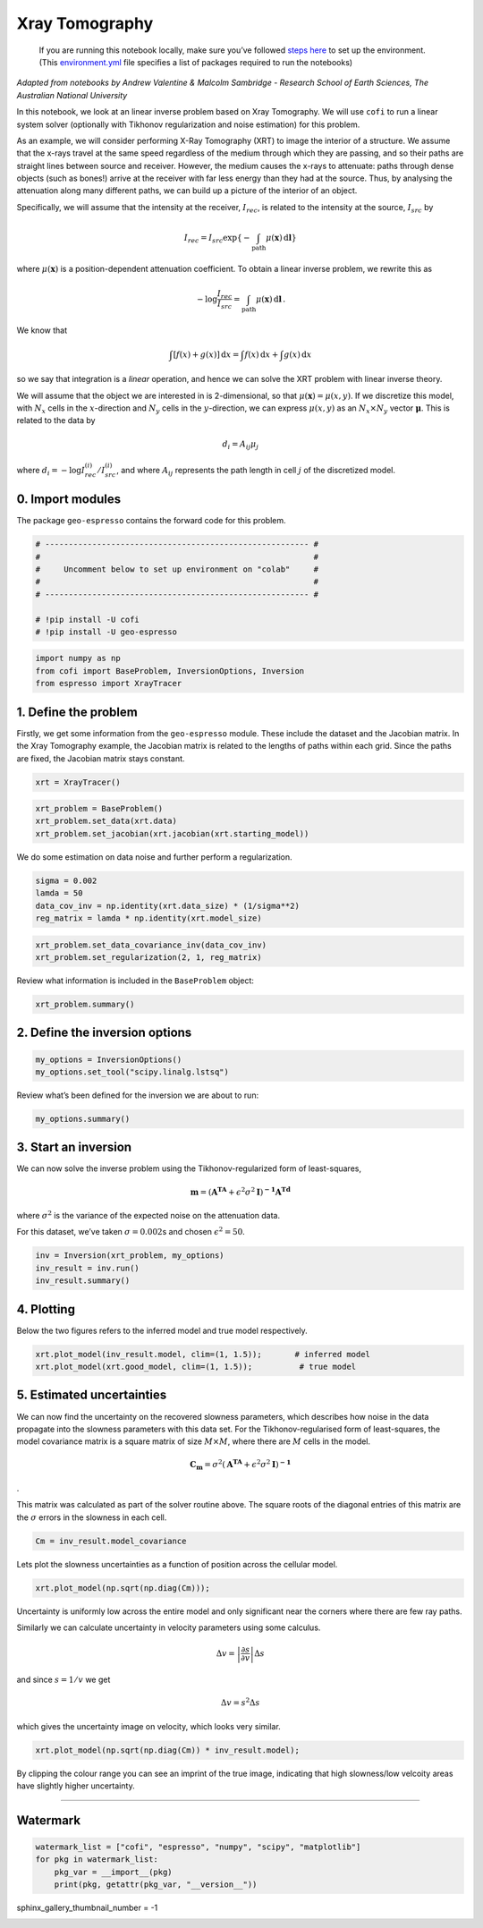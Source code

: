 
.. DO NOT EDIT.
.. THIS FILE WAS AUTOMATICALLY GENERATED BY SPHINX-GALLERY.
.. TO MAKE CHANGES, EDIT THE SOURCE PYTHON FILE:
.. "examples/generated/synth_data/xray_tomography.py"
.. LINE NUMBERS ARE GIVEN BELOW.

.. only:: html

    .. note::
        :class: sphx-glr-download-link-note

        :ref:`Go to the end <sphx_glr_download_examples_generated_synth_data_xray_tomography.py>`
        to download the full example code

.. rst-class:: sphx-glr-example-title

.. _sphx_glr_examples_generated_synth_data_xray_tomography.py:


Xray Tomography
===============

.. GENERATED FROM PYTHON SOURCE LINES 9-14

|Open In Colab|

.. |Open In Colab| image:: https://img.shields.io/badge/open%20in-Colab-b5e2fa?logo=googlecolab&style=flat-square&color=ffd670
   :target: https://colab.research.google.com/github/inlab-geo/cofi-examples/blob/main/examples/xray_tomography/xray_tomography.ipynb


.. GENERATED FROM PYTHON SOURCE LINES 17-36

.. raw:: html

   <!-- Again, please don't touch the markdown cell above. We'll generate badge 
        automatically from the above cell. -->

.. raw:: html

   <!-- This cell describes things related to environment setup, so please add more text 
        if something special (not listed below) is needed to run this notebook -->

..

   If you are running this notebook locally, make sure you’ve followed
   `steps
   here <https://github.com/inlab-geo/cofi-examples#run-the-examples-with-cofi-locally>`__
   to set up the environment. (This
   `environment.yml <https://github.com/inlab-geo/cofi-examples/blob/main/envs/environment.yml>`__
   file specifies a list of packages required to run the notebooks)


.. GENERATED FROM PYTHON SOURCE LINES 39-88

*Adapted from notebooks by Andrew Valentine & Malcolm Sambridge -
Research School of Earth Sciences, The Australian National University*

In this notebook, we look at an linear inverse problem based on Xray
Tomography. We will use ``cofi`` to run a linear system solver
(optionally with Tikhonov regularization and noise estimation) for this
problem.

As an example, we will consider performing X-Ray Tomography (XRT) to
image the interior of a structure. We assume that the x-rays travel at
the same speed regardless of the medium through which they are passing,
and so their paths are straight lines between source and receiver.
However, the medium causes the x-rays to attenuate: paths through dense
objects (such as bones!) arrive at the receiver with far less energy
than they had at the source. Thus, by analysing the attenuation along
many different paths, we can build up a picture of the interior of an
object.

Specifically, we will assume that the intensity at the receiver,
:math:`I_{rec}`, is related to the intensity at the source,
:math:`I_{src}` by

.. math:: I_{rec} = I_{src}\exp\left\{-\int_\mathrm{path} \mu(\mathbf{x})\,\mathrm{d}\mathbf{l}\right\}

\ where :math:`\mu(\mathbf{x})` is a position-dependent attenuation
coefficient. To obtain a linear inverse problem, we rewrite this as

.. math:: -\log \frac{I_{rec}}{I_{src}}=\int_\mathrm{path} \mu(\mathbf{x})\,\mathrm{d}\mathbf{l}\,.

We know that

.. math:: \int\left[f(x) + g(x)\right]\,\mathrm{d}x = \int f(x)\,\mathrm{d}x + \int g(x)\,\mathrm{d}x

so we say that integration is a *linear* operation, and hence we can
solve the XRT problem with linear inverse theory.

We will assume that the object we are interested in is 2-dimensional, so
that :math:`\mu(\boldsymbol{x}) = \mu(x,y)`. If we discretize this
model, with :math:`N_x` cells in the :math:`x`-direction and :math:`N_y`
cells in the :math:`y`-direction, we can express :math:`\mu(x,y)` as an
:math:`N_x \times N_y` vector :math:`\boldsymbol{\mu}`. This is related
to the data by

.. math:: d_i = A_{ij}\mu_j 

where :math:`d_i = -\log {I^{(i)}_{rec}}/{I^{(i)}_{src}}`, and where
:math:`A_{ij}` represents the path length in cell :math:`j` of the
discretized model.


.. GENERATED FROM PYTHON SOURCE LINES 91-96

0. Import modules
-----------------

The package ``geo-espresso`` contains the forward code for this problem.


.. GENERATED FROM PYTHON SOURCE LINES 96-106

.. code-block:: default


    # -------------------------------------------------------- #
    #                                                          #
    #     Uncomment below to set up environment on "colab"     #
    #                                                          #
    # -------------------------------------------------------- #

    # !pip install -U cofi
    # !pip install -U geo-espresso








.. GENERATED FROM PYTHON SOURCE LINES 108-113

.. code-block:: default


    import numpy as np
    from cofi import BaseProblem, InversionOptions, Inversion
    from espresso import XrayTracer








.. GENERATED FROM PYTHON SOURCE LINES 118-127

1. Define the problem
---------------------

Firstly, we get some information from the ``geo-espresso`` module. These
include the dataset and the Jacobian matrix. In the Xray Tomography
example, the Jacobian matrix is related to the lengths of paths within
each grid. Since the paths are fixed, the Jacobian matrix stays
constant.


.. GENERATED FROM PYTHON SOURCE LINES 127-130

.. code-block:: default


    xrt = XrayTracer()








.. GENERATED FROM PYTHON SOURCE LINES 132-137

.. code-block:: default


    xrt_problem = BaseProblem()
    xrt_problem.set_data(xrt.data)
    xrt_problem.set_jacobian(xrt.jacobian(xrt.starting_model))





.. rst-class:: sphx-glr-script-out

 .. code-block:: none

    Evaluating paths:   0%|          | 0/10416 [00:00<?, ?it/s]    Evaluating paths:   6%|6         | 635/10416 [00:00<00:01, 6349.64it/s]    Evaluating paths:  13%|#3        | 1398/10416 [00:00<00:01, 7100.58it/s]    Evaluating paths:  21%|##        | 2147/10416 [00:00<00:01, 7273.29it/s]    Evaluating paths:  28%|##7       | 2877/10416 [00:00<00:01, 7282.64it/s]    Evaluating paths:  35%|###4      | 3620/10416 [00:00<00:00, 7333.68it/s]    Evaluating paths:  42%|####1     | 4370/10416 [00:00<00:00, 7389.50it/s]    Evaluating paths:  49%|####9     | 5113/10416 [00:00<00:00, 7401.00it/s]    Evaluating paths:  56%|#####6    | 5854/10416 [00:00<00:00, 7358.08it/s]    Evaluating paths:  63%|######3   | 6612/10416 [00:00<00:00, 7425.56it/s]    Evaluating paths:  71%|#######   | 7376/10416 [00:01<00:00, 7490.65it/s]    Evaluating paths:  78%|#######8  | 8126/10416 [00:01<00:00, 7359.41it/s]    Evaluating paths:  85%|########5 | 8878/10416 [00:01<00:00, 7404.21it/s]    Evaluating paths:  92%|#########2| 9632/10416 [00:01<00:00, 7442.48it/s]    Evaluating paths: 100%|#########9| 10399/10416 [00:01<00:00, 7509.85it/s]    Evaluating paths: 100%|##########| 10416/10416 [00:01<00:00, 7383.63it/s]




.. GENERATED FROM PYTHON SOURCE LINES 142-145

We do some estimation on data noise and further perform a
regularization.


.. GENERATED FROM PYTHON SOURCE LINES 145-151

.. code-block:: default


    sigma = 0.002
    lamda = 50
    data_cov_inv = np.identity(xrt.data_size) * (1/sigma**2)
    reg_matrix = lamda * np.identity(xrt.model_size)








.. GENERATED FROM PYTHON SOURCE LINES 153-157

.. code-block:: default


    xrt_problem.set_data_covariance_inv(data_cov_inv)
    xrt_problem.set_regularization(2, 1, reg_matrix)








.. GENERATED FROM PYTHON SOURCE LINES 162-164

Review what information is included in the ``BaseProblem`` object:


.. GENERATED FROM PYTHON SOURCE LINES 164-167

.. code-block:: default


    xrt_problem.summary()





.. rst-class:: sphx-glr-script-out

 .. code-block:: none

    =====================================================================
    Summary for inversion problem: BaseProblem
    =====================================================================
    Model shape: Unknown
    ---------------------------------------------------------------------
    List of functions/properties set by you:
    ['jacobian', 'regularization', 'regularization_matrix', 'regularization_factor', 'data', 'data_covariance_inv']
    ---------------------------------------------------------------------
    List of functions/properties created based on what you have provided:
    ['jacobian_times_vector']
    ---------------------------------------------------------------------
    List of functions/properties that can be further set for the problem:
    ( not all of these may be relevant to your inversion workflow )
    ['objective', 'log_posterior', 'log_posterior_with_blobs', 'log_likelihood', 'log_prior', 'gradient', 'hessian', 'hessian_times_vector', 'residual', 'jacobian_times_vector', 'data_misfit', 'forward', 'data_covariance', 'initial_model', 'model_shape', 'blobs_dtype', 'bounds', 'constraints']




.. GENERATED FROM PYTHON SOURCE LINES 172-175

2. Define the inversion options
-------------------------------


.. GENERATED FROM PYTHON SOURCE LINES 175-179

.. code-block:: default


    my_options = InversionOptions()
    my_options.set_tool("scipy.linalg.lstsq")








.. GENERATED FROM PYTHON SOURCE LINES 184-186

Review what’s been defined for the inversion we are about to run:


.. GENERATED FROM PYTHON SOURCE LINES 186-189

.. code-block:: default


    my_options.summary()





.. rst-class:: sphx-glr-script-out

 .. code-block:: none

    =============================
    Summary for inversion options
    =============================
    Solving method: None set
    Use `suggest_solving_methods()` to check available solving methods.
    -----------------------------
    Backend tool: `<class 'cofi.tools._scipy_lstsq.ScipyLstSq'>` - SciPy's wrapper function over LAPACK's linear least-squares solver, using 'gelsd', 'gelsy' (default), or 'gelss' as backend driver
    References: ['https://docs.scipy.org/doc/scipy/reference/generated/scipy.linalg.lstsq.html', 'https://www.netlib.org/lapack/lug/node27.html']
    Use `suggest_tools()` to check available backend tools.
    -----------------------------
    Solver-specific parameters: None set
    Use `suggest_solver_params()` to check required/optional solver-specific parameters.




.. GENERATED FROM PYTHON SOURCE LINES 194-208

3. Start an inversion
---------------------

We can now solve the inverse problem using the Tikhonov-regularized form
of least-squares,

.. math:: \mathbf{m}=\left(\mathbf{A^TA}+\epsilon^2\sigma^2\mathbf{I}\right)^\mathbf{-1}\mathbf{A^Td}

where :math:`\sigma^2` is the variance of the expected noise on the
attenuation data.

For this dataset, we’ve taken :math:`\sigma = 0.002`\ s and chosen
:math:`\epsilon^2 = 50`.


.. GENERATED FROM PYTHON SOURCE LINES 208-213

.. code-block:: default


    inv = Inversion(xrt_problem, my_options)
    inv_result = inv.run()
    inv_result.summary()





.. rst-class:: sphx-glr-script-out

 .. code-block:: none

    ============================
    Summary for inversion result
    ============================
    SUCCESS
    ----------------------------
    model: [1.13306453 0.86363911 1.01958229 ... 1.01319821 0.8615539  1.14691342]
    sum_of_squared_residuals: []
    effective_rank: 2500
    singular_values: [932638.73185699 860130.56593555 860130.56593555 ...   3644.1527398
       3379.60041023   3379.60041023]
    model_covariance: [[ 7.47520869e-05 -3.87965698e-05 -4.62858729e-06 ...  2.58820545e-08
      -8.37982995e-09 -8.03271846e-08]
     [-3.87965698e-05  1.21131273e-04 -2.70276186e-05 ... -1.63652129e-07
       1.37850692e-07 -8.37982995e-09]
     [-4.62858729e-06 -2.70276186e-05  8.87810002e-05 ...  1.30995411e-07
      -1.63652129e-07  2.58820545e-08]
     ...
     [ 2.58820545e-08 -1.63652129e-07  1.30995411e-07 ...  8.87810002e-05
      -2.70276186e-05 -4.62858729e-06]
     [-8.37982995e-09  1.37850692e-07 -1.63652129e-07 ... -2.70276186e-05
       1.21131273e-04 -3.87965698e-05]
     [-8.03271846e-08 -8.37982995e-09  2.58820545e-08 ... -4.62858729e-06
      -3.87965698e-05  7.47520869e-05]]




.. GENERATED FROM PYTHON SOURCE LINES 218-224

4. Plotting
-----------

Below the two figures refers to the inferred model and true model
respectively.


.. GENERATED FROM PYTHON SOURCE LINES 224-228

.. code-block:: default


    xrt.plot_model(inv_result.model, clim=(1, 1.5));       # inferred model
    xrt.plot_model(xrt.good_model, clim=(1, 1.5));          # true model




.. rst-class:: sphx-glr-horizontal


    *

      .. image-sg:: /examples/generated/synth_data/images/sphx_glr_xray_tomography_001.png
         :alt: xray tomography
         :srcset: /examples/generated/synth_data/images/sphx_glr_xray_tomography_001.png
         :class: sphx-glr-multi-img

    *

      .. image-sg:: /examples/generated/synth_data/images/sphx_glr_xray_tomography_002.png
         :alt: xray tomography
         :srcset: /examples/generated/synth_data/images/sphx_glr_xray_tomography_002.png
         :class: sphx-glr-multi-img


.. rst-class:: sphx-glr-script-out

 .. code-block:: none


    <Figure size 640x480 with 2 Axes>



.. GENERATED FROM PYTHON SOURCE LINES 233-250

5. Estimated uncertainties
--------------------------

We can now find the uncertainty on the recovered slowness parameters,
which describes how noise in the data propagate into the slowness
parameters with this data set. For the Tikhonov-regularised form of
least-squares, the model covariance matrix is a square matrix of size
:math:`M\times M`, where there are :math:`M` cells in the model.

.. math:: \mathbf{C_m}=\sigma^2\left(\mathbf{A^TA}+\epsilon^2\sigma^2\mathbf{I}\right)^\mathbf{-1}

.

This matrix was calculated as part of the solver routine above. The
square roots of the diagonal entries of this matrix are the
:math:`\sigma` errors in the slowness in each cell.


.. GENERATED FROM PYTHON SOURCE LINES 250-253

.. code-block:: default


    Cm = inv_result.model_covariance








.. GENERATED FROM PYTHON SOURCE LINES 258-261

Lets plot the slowness uncertainties as a function of position across
the cellular model.


.. GENERATED FROM PYTHON SOURCE LINES 261-264

.. code-block:: default


    xrt.plot_model(np.sqrt(np.diag(Cm)));




.. image-sg:: /examples/generated/synth_data/images/sphx_glr_xray_tomography_003.png
   :alt: xray tomography
   :srcset: /examples/generated/synth_data/images/sphx_glr_xray_tomography_003.png
   :class: sphx-glr-single-img


.. rst-class:: sphx-glr-script-out

 .. code-block:: none


    <Figure size 640x480 with 2 Axes>



.. GENERATED FROM PYTHON SOURCE LINES 269-283

Uncertainty is uniformly low across the entire model and only
significant near the corners where there are few ray paths.

Similarly we can calculate uncertainty in velocity parameters using some
calculus.

.. math::  \Delta v = \left | \frac{\partial s}{\partial v}  \right | \Delta s 

and since :math:`s = 1/v` we get

.. math::  \Delta v = s^2\Delta s 

which gives the uncertainty image on velocity, which looks very similar.


.. GENERATED FROM PYTHON SOURCE LINES 283-286

.. code-block:: default


    xrt.plot_model(np.sqrt(np.diag(Cm)) * inv_result.model);




.. image-sg:: /examples/generated/synth_data/images/sphx_glr_xray_tomography_004.png
   :alt: xray tomography
   :srcset: /examples/generated/synth_data/images/sphx_glr_xray_tomography_004.png
   :class: sphx-glr-single-img


.. rst-class:: sphx-glr-script-out

 .. code-block:: none


    <Figure size 640x480 with 2 Axes>



.. GENERATED FROM PYTHON SOURCE LINES 291-295

By clipping the colour range you can see an imprint of the true image,
indicating that high slowness/low velcoity areas have slightly higher
uncertainty.


.. GENERATED FROM PYTHON SOURCE LINES 298-311

--------------

Watermark
---------

.. raw:: html

   <!-- Feel free to add more modules in the watermark_list below, if more packages are used -->

.. raw:: html

   <!-- Otherwise please leave the below code cell unchanged -->


.. GENERATED FROM PYTHON SOURCE LINES 311-317

.. code-block:: default


    watermark_list = ["cofi", "espresso", "numpy", "scipy", "matplotlib"]
    for pkg in watermark_list:
        pkg_var = __import__(pkg)
        print(pkg, getattr(pkg_var, "__version__"))





.. rst-class:: sphx-glr-script-out

 .. code-block:: none

    cofi 0.1.3.dev2+2.g8ef207d.dirty
    espresso 0.2.2.dev0
    numpy 1.20.3
    scipy 1.10.1
    matplotlib 3.5.1




.. GENERATED FROM PYTHON SOURCE LINES 318-318

sphinx_gallery_thumbnail_number = -1


.. rst-class:: sphx-glr-timing

   **Total running time of the script:** ( 0 minutes  12.342 seconds)


.. _sphx_glr_download_examples_generated_synth_data_xray_tomography.py:

.. only:: html

  .. container:: sphx-glr-footer sphx-glr-footer-example




    .. container:: sphx-glr-download sphx-glr-download-python

      :download:`Download Python source code: xray_tomography.py <xray_tomography.py>`

    .. container:: sphx-glr-download sphx-glr-download-jupyter

      :download:`Download Jupyter notebook: xray_tomography.ipynb <xray_tomography.ipynb>`


.. only:: html

 .. rst-class:: sphx-glr-signature

    `Gallery generated by Sphinx-Gallery <https://sphinx-gallery.github.io>`_
